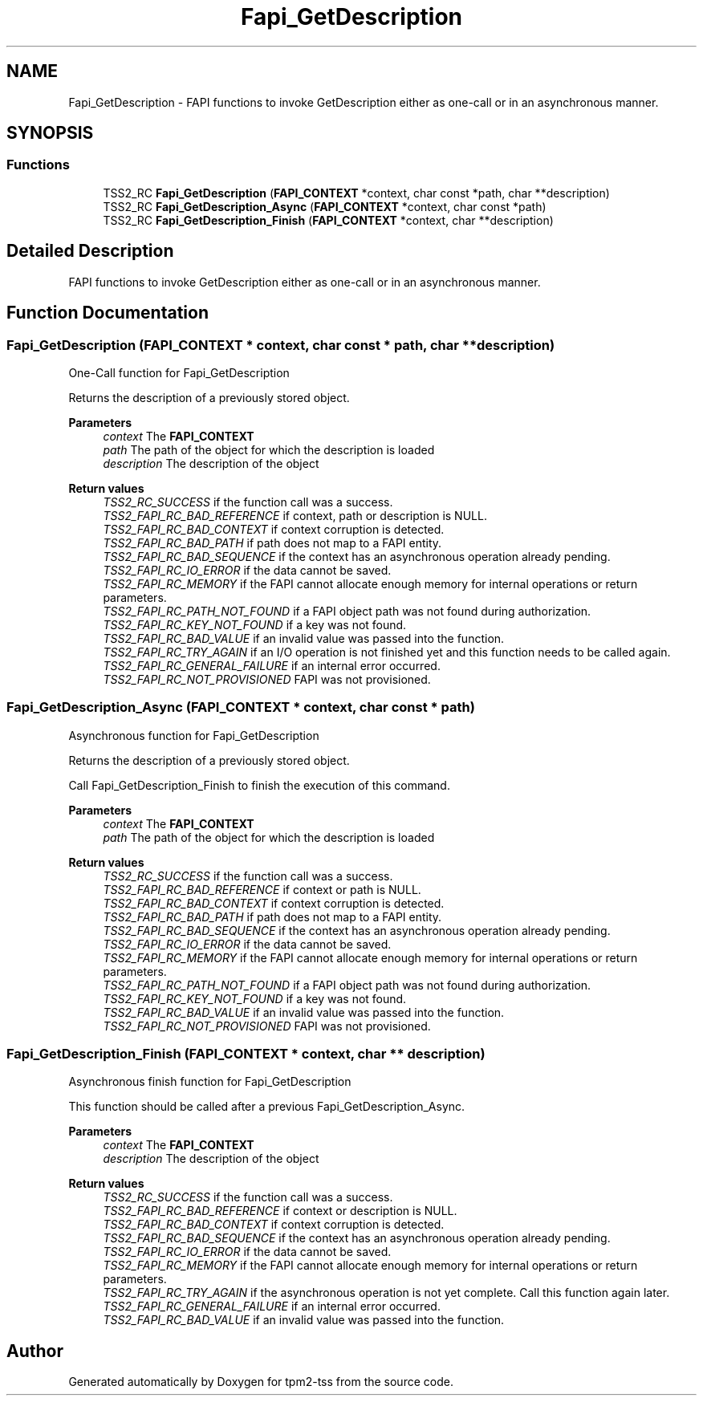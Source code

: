 .TH "Fapi_GetDescription" 3 "Mon May 15 2023" "Version 4.0.1-44-g8699ab39" "tpm2-tss" \" -*- nroff -*-
.ad l
.nh
.SH NAME
Fapi_GetDescription \- FAPI functions to invoke GetDescription either as one-call or in an asynchronous manner\&.  

.SH SYNOPSIS
.br
.PP
.SS "Functions"

.in +1c
.ti -1c
.RI "TSS2_RC \fBFapi_GetDescription\fP (\fBFAPI_CONTEXT\fP *context, char const *path, char **description)"
.br
.ti -1c
.RI "TSS2_RC \fBFapi_GetDescription_Async\fP (\fBFAPI_CONTEXT\fP *context, char const *path)"
.br
.ti -1c
.RI "TSS2_RC \fBFapi_GetDescription_Finish\fP (\fBFAPI_CONTEXT\fP *context, char **description)"
.br
.in -1c
.SH "Detailed Description"
.PP 
FAPI functions to invoke GetDescription either as one-call or in an asynchronous manner\&. 


.SH "Function Documentation"
.PP 
.SS "Fapi_GetDescription (\fBFAPI_CONTEXT\fP * context, char const * path, char ** description)"
One-Call function for Fapi_GetDescription
.PP
Returns the description of a previously stored object\&.
.PP
\fBParameters\fP
.RS 4
\fIcontext\fP The \fBFAPI_CONTEXT\fP 
.br
\fIpath\fP The path of the object for which the description is loaded 
.br
\fIdescription\fP The description of the object
.RE
.PP
\fBReturn values\fP
.RS 4
\fITSS2_RC_SUCCESS\fP if the function call was a success\&. 
.br
\fITSS2_FAPI_RC_BAD_REFERENCE\fP if context, path or description is NULL\&. 
.br
\fITSS2_FAPI_RC_BAD_CONTEXT\fP if context corruption is detected\&. 
.br
\fITSS2_FAPI_RC_BAD_PATH\fP if path does not map to a FAPI entity\&. 
.br
\fITSS2_FAPI_RC_BAD_SEQUENCE\fP if the context has an asynchronous operation already pending\&. 
.br
\fITSS2_FAPI_RC_IO_ERROR\fP if the data cannot be saved\&. 
.br
\fITSS2_FAPI_RC_MEMORY\fP if the FAPI cannot allocate enough memory for internal operations or return parameters\&. 
.br
\fITSS2_FAPI_RC_PATH_NOT_FOUND\fP if a FAPI object path was not found during authorization\&. 
.br
\fITSS2_FAPI_RC_KEY_NOT_FOUND\fP if a key was not found\&. 
.br
\fITSS2_FAPI_RC_BAD_VALUE\fP if an invalid value was passed into the function\&. 
.br
\fITSS2_FAPI_RC_TRY_AGAIN\fP if an I/O operation is not finished yet and this function needs to be called again\&. 
.br
\fITSS2_FAPI_RC_GENERAL_FAILURE\fP if an internal error occurred\&. 
.br
\fITSS2_FAPI_RC_NOT_PROVISIONED\fP FAPI was not provisioned\&. 
.RE
.PP

.SS "Fapi_GetDescription_Async (\fBFAPI_CONTEXT\fP * context, char const * path)"
Asynchronous function for Fapi_GetDescription
.PP
Returns the description of a previously stored object\&.
.PP
Call Fapi_GetDescription_Finish to finish the execution of this command\&.
.PP
\fBParameters\fP
.RS 4
\fIcontext\fP The \fBFAPI_CONTEXT\fP 
.br
\fIpath\fP The path of the object for which the description is loaded
.RE
.PP
\fBReturn values\fP
.RS 4
\fITSS2_RC_SUCCESS\fP if the function call was a success\&. 
.br
\fITSS2_FAPI_RC_BAD_REFERENCE\fP if context or path is NULL\&. 
.br
\fITSS2_FAPI_RC_BAD_CONTEXT\fP if context corruption is detected\&. 
.br
\fITSS2_FAPI_RC_BAD_PATH\fP if path does not map to a FAPI entity\&. 
.br
\fITSS2_FAPI_RC_BAD_SEQUENCE\fP if the context has an asynchronous operation already pending\&. 
.br
\fITSS2_FAPI_RC_IO_ERROR\fP if the data cannot be saved\&. 
.br
\fITSS2_FAPI_RC_MEMORY\fP if the FAPI cannot allocate enough memory for internal operations or return parameters\&. 
.br
\fITSS2_FAPI_RC_PATH_NOT_FOUND\fP if a FAPI object path was not found during authorization\&. 
.br
\fITSS2_FAPI_RC_KEY_NOT_FOUND\fP if a key was not found\&. 
.br
\fITSS2_FAPI_RC_BAD_VALUE\fP if an invalid value was passed into the function\&. 
.br
\fITSS2_FAPI_RC_NOT_PROVISIONED\fP FAPI was not provisioned\&. 
.RE
.PP

.SS "Fapi_GetDescription_Finish (\fBFAPI_CONTEXT\fP * context, char ** description)"
Asynchronous finish function for Fapi_GetDescription
.PP
This function should be called after a previous Fapi_GetDescription_Async\&.
.PP
\fBParameters\fP
.RS 4
\fIcontext\fP The \fBFAPI_CONTEXT\fP 
.br
\fIdescription\fP The description of the object
.RE
.PP
\fBReturn values\fP
.RS 4
\fITSS2_RC_SUCCESS\fP if the function call was a success\&. 
.br
\fITSS2_FAPI_RC_BAD_REFERENCE\fP if context or description is NULL\&. 
.br
\fITSS2_FAPI_RC_BAD_CONTEXT\fP if context corruption is detected\&. 
.br
\fITSS2_FAPI_RC_BAD_SEQUENCE\fP if the context has an asynchronous operation already pending\&. 
.br
\fITSS2_FAPI_RC_IO_ERROR\fP if the data cannot be saved\&. 
.br
\fITSS2_FAPI_RC_MEMORY\fP if the FAPI cannot allocate enough memory for internal operations or return parameters\&. 
.br
\fITSS2_FAPI_RC_TRY_AGAIN\fP if the asynchronous operation is not yet complete\&. Call this function again later\&. 
.br
\fITSS2_FAPI_RC_GENERAL_FAILURE\fP if an internal error occurred\&. 
.br
\fITSS2_FAPI_RC_BAD_VALUE\fP if an invalid value was passed into the function\&. 
.RE
.PP

.SH "Author"
.PP 
Generated automatically by Doxygen for tpm2-tss from the source code\&.
